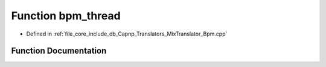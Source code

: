 .. _exhale_function__bpm_8cpp_1a88b0de12ebc7f29ffc71e140169681b3:

Function bpm_thread
===================

- Defined in :ref:`file_core_include_db_Capnp_Translators_MixTranslator_Bpm.cpp`


Function Documentation
----------------------


.. doxygenfunction:: bpm_thread(MixStruct *, std::mutex *, BpmStruct *, unsigned long)
   :project: Project_DJ_Engine